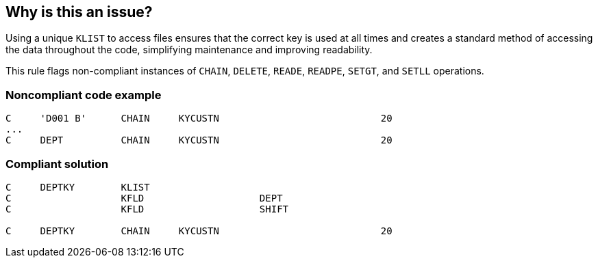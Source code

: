 == Why is this an issue?

Using a unique ``++KLIST++`` to access files ensures that the correct key is used at all times and creates a standard method of accessing the data throughout the code, simplifying maintenance and improving readability. 


This rule flags non-compliant instances of ``++CHAIN++``, ``++DELETE++``, ``++READE++``, ``++READPE++``, ``++SETGT++``, and ``++SETLL++`` operations.


=== Noncompliant code example

[source,rpg]
----
C     'D001 B'      CHAIN     KYCUSTN                            20
... 
C     DEPT          CHAIN     KYCUSTN                            20
----


=== Compliant solution

[source,rpg]
----
C     DEPTKY        KLIST
C                   KFLD                    DEPT
C                   KFLD                    SHIFT 

C     DEPTKY        CHAIN     KYCUSTN                            20
----

ifdef::env-github,rspecator-view[]

'''
== Implementation Specification
(visible only on this page)

=== Message

Rewrite this statement to use a "KLIST"


endif::env-github,rspecator-view[]
